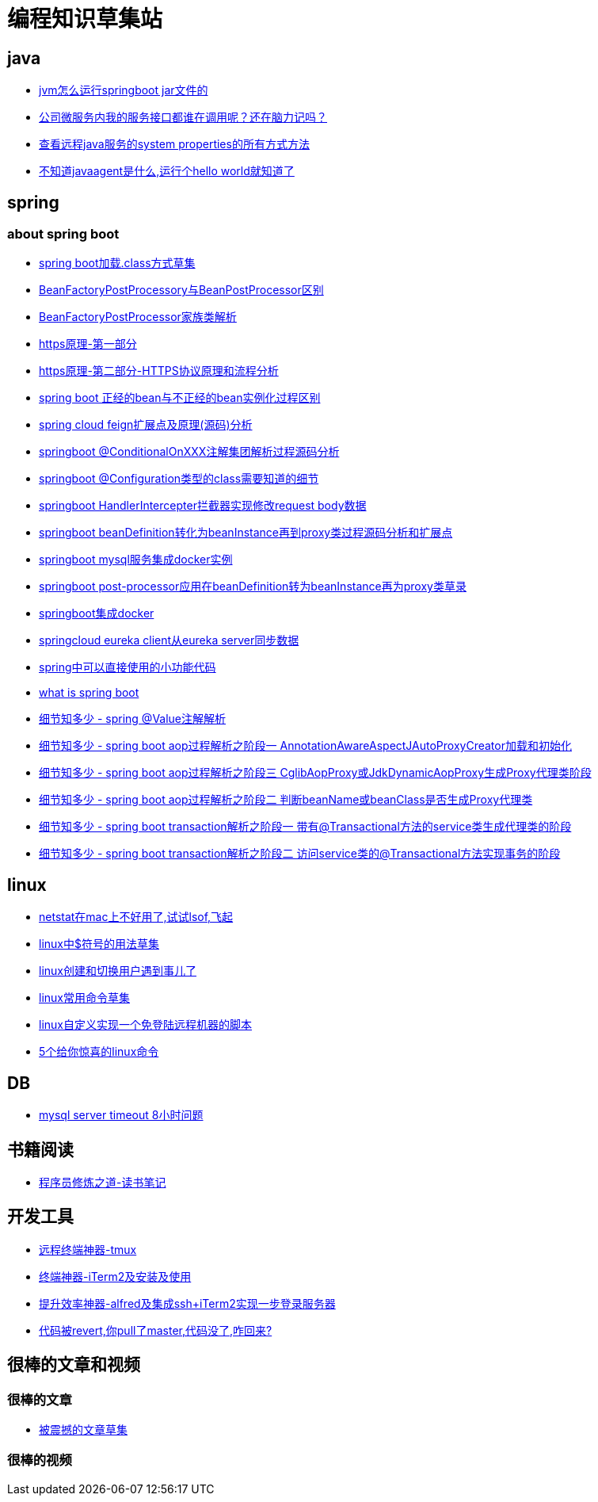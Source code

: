 
= 编程知识草集站

== java
- https://github.com/yaoyuanyy/programing_knowledges/blob/master/java/jvm%E6%80%8E%E4%B9%88%E8%BF%90%E8%A1%8Cspringboot%20jar%E6%96%87%E4%BB%B6%E7%9A%84.adoc[jvm怎么运行springboot jar文件的]
- https://github.com/yaoyuanyy/programing_knowledges/blob/master/java/%E5%85%AC%E5%8F%B8%E5%BE%AE%E6%9C%8D%E5%8A%A1%E5%86%85%E6%88%91%E7%9A%84%E6%9C%8D%E5%8A%A1%E6%8E%A5%E5%8F%A3%E9%83%BD%E8%B0%81%E5%9C%A8%E8%B0%83%E7%94%A8%E5%91%A2%EF%BC%9F%E8%BF%98%E5%9C%A8%E8%84%91%E5%8A%9B%E8%AE%B0%E5%90%97.adoc[公司微服务内我的服务接口都谁在调用呢？还在脑力记吗？]

- https://github.com/yaoyuanyy/programing_knowledges/blob/master/java/%E6%9F%A5%E7%9C%8B%E8%BF%9C%E7%A8%8Bjava%E6%9C%8D%E5%8A%A1%E7%9A%84system%20properties%E7%9A%84%E6%89%80%E6%9C%89%E6%96%B9%E5%BC%8F%E6%96%B9%E6%B3%95.adoc[查看远程java服务的system properties的所有方式方法]

- https://github.com/yaoyuanyy/programing_knowledges/blob/master/java/%E4%B8%8D%E7%9F%A5%E9%81%93javaagent%E6%98%AF%E4%BB%80%E4%B9%88%2C%E8%BF%90%E8%A1%8C%E4%B8%AAhello%20world%E5%B0%B1%E7%9F%A5%E9%81%93%E4%BA%86.adoc[不知道javaagent是什么,运行个hello world就知道了]



== spring 

=== about spring boot

- https://github.com/yaoyuanyy/programing_knowledges/blob/master/spring/spring%20boot%E5%8A%A0%E8%BD%BD.class%E6%96%B9%E5%BC%8F%E8%8D%89%E9%9B%86.adoc[spring boot加载.class方式草集]

- https://github.com/yaoyuanyy/programing_knowledges/blob/master/spring/BeanFactoryPostProcessory%E4%B8%8EBeanPostProcessor%E5%8C%BA%E5%88%AB.adoc[BeanFactoryPostProcessory与BeanPostProcessor区别]

- https://github.com/yaoyuanyy/programing_knowledges/blob/master/spring/BeanFactoryPostProcessor%E5%AE%B6%E6%97%8F%E7%B1%BB%E8%A7%A3%E6%9E%90.adoc[BeanFactoryPostProcessor家族类解析]

- https://github.com/yaoyuanyy/programing_knowledges/blob/master/spring/https%E5%8E%9F%E7%90%86-%E7%AC%AC%E4%B8%80%E9%83%A8%E5%88%86.adoc[https原理-第一部分]

- https://github.com/yaoyuanyy/programing_knowledges/blob/master/spring/https%E5%8E%9F%E7%90%86-%E7%AC%AC%E4%BA%8C%E9%83%A8%E5%88%86-HTTPS%E5%8D%8F%E8%AE%AE%E5%8E%9F%E7%90%86%E5%92%8C%E6%B5%81%E7%A8%8B%E5%88%86%E6%9E%90.adoc[https原理-第二部分-HTTPS协议原理和流程分析]

- https://github.com/yaoyuanyy/programing_knowledges/blob/master/spring/spring%20boot%20%E6%AD%A3%E7%BB%8F%E7%9A%84bean%E4%B8%8E%E4%B8%8D%E6%AD%A3%E7%BB%8F%E7%9A%84bean%E5%AE%9E%E4%BE%8B%E5%8C%96%E8%BF%87%E7%A8%8B%E5%8C%BA%E5%88%AB.adoc[spring boot 正经的bean与不正经的bean实例化过程区别]

- https://github.com/yaoyuanyy/programing_knowledges/blob/master/spring/spring%20cloud%20feign%E6%89%A9%E5%B1%95%E7%82%B9%E5%8F%8A%E5%8E%9F%E7%90%86(%E6%BA%90%E7%A0%81)%E5%88%86%E6%9E%90.adoc[spring cloud feign扩展点及原理(源码)分析]

- https://github.com/yaoyuanyy/programing_knowledges/blob/master/spring/springboot%20%40ConditionalOnXXX%E6%B3%A8%E8%A7%A3%E9%9B%86%E5%9B%A2%E8%A7%A3%E6%9E%90%E8%BF%87%E7%A8%8B%E6%BA%90%E7%A0%81%E5%88%86%E6%9E%90.adoc[springboot @ConditionalOnXXX注解集团解析过程源码分析]

- https://github.com/yaoyuanyy/programing_knowledges/blob/master/spring/springboot%20%40Configuration%E7%B1%BB%E5%9E%8B%E7%9A%84class%E9%9C%80%E8%A6%81%E7%9F%A5%E9%81%93%E7%9A%84%E7%BB%86%E8%8A%82.adoc[springboot @Configuration类型的class需要知道的细节]

- https://github.com/yaoyuanyy/programing_knowledges/blob/master/spring/springboot%20HandlerIntercepter%E6%8B%A6%E6%88%AA%E5%99%A8%E5%AE%9E%E7%8E%B0%E4%BF%AE%E6%94%B9request%20body%E6%95%B0%E6%8D%AE.adoc[springboot HandlerIntercepter拦截器实现修改request body数据]

- https://github.com/yaoyuanyy/programing_knowledges/blob/master/spring/springboot%20beanDefinition%E8%BD%AC%E5%8C%96%E4%B8%BAbeanInstance%E5%86%8D%E5%88%B0proxy%E7%B1%BB%E8%BF%87%E7%A8%8B%E6%BA%90%E7%A0%81%E5%88%86%E6%9E%90%E5%92%8C%E6%89%A9%E5%B1%95%E7%82%B9.adoc[springboot beanDefinition转化为beanInstance再到proxy类过程源码分析和扩展点]

- https://github.com/yaoyuanyy/programing_knowledges/blob/master/spring/springboot%20mysql%E6%9C%8D%E5%8A%A1%E9%9B%86%E6%88%90docker%E5%AE%9E%E4%BE%8B.adoc[springboot mysql服务集成docker实例]

- https://github.com/yaoyuanyy/programing_knowledges/blob/master/spring/springboot%20post-processor%E5%BA%94%E7%94%A8%E5%9C%A8beanDefinition%E8%BD%AC%E4%B8%BAbeanInstance%E5%86%8D%E4%B8%BAproxy%E7%B1%BB%E8%8D%89%E5%BD%95.adoc[springboot post-processor应用在beanDefinition转为beanInstance再为proxy类草录]

- https://github.com/yaoyuanyy/programing_knowledges/blob/master/spring/springboot%E9%9B%86%E6%88%90docker.adoc[springboot集成docker]

- https://github.com/yaoyuanyy/programing_knowledges/blob/master/spring/springcloud%20eureka%20client%E4%BB%8Eeureka%20server%E5%90%8C%E6%AD%A5%E6%95%B0%E6%8D%AE.adoc[springcloud eureka client从eureka server同步数据]

- https://github.com/yaoyuanyy/programing_knowledges/blob/master/spring/spring%E4%B8%AD%E5%8F%AF%E4%BB%A5%E7%9B%B4%E6%8E%A5%E4%BD%BF%E7%94%A8%E7%9A%84%E5%B0%8F%E5%8A%9F%E8%83%BD%E4%BB%A3%E7%A0%81.adoc[spring中可以直接使用的小功能代码]

- https://github.com/yaoyuanyy/programing_knowledges/blob/master/spring/what%20is%20spring%20boot.adoc[what is spring boot]

- https://github.com/yaoyuanyy/programing_knowledges/blob/master/spring/%E7%BB%86%E8%8A%82%E7%9F%A5%E5%A4%9A%E5%B0%91%20-%20spring%20%40Value%E6%B3%A8%E8%A7%A3%E8%A7%A3%E6%9E%90.adoc[细节知多少 - spring @Value注解解析]

- https://github.com/yaoyuanyy/programing_knowledges/blob/master/spring/%E7%BB%86%E8%8A%82%E7%9F%A5%E5%A4%9A%E5%B0%91%20-%20spring%20boot%20aop%E8%BF%87%E7%A8%8B%E8%A7%A3%E6%9E%90%E4%B9%8B%E9%98%B6%E6%AE%B5%E4%B8%80%20AnnotationAwareAspectJAutoProxyCreator%E5%8A%A0%E8%BD%BD%E5%92%8C%E5%88%9D%E5%A7%8B%E5%8C%96.adoc[细节知多少 - spring boot aop过程解析之阶段一 AnnotationAwareAspectJAutoProxyCreator加载和初始化]

- https://github.com/yaoyuanyy/programing_knowledges/blob/master/spring/%E7%BB%86%E8%8A%82%E7%9F%A5%E5%A4%9A%E5%B0%91%20-%20spring%20boot%20aop%E8%BF%87%E7%A8%8B%E8%A7%A3%E6%9E%90%E4%B9%8B%E9%98%B6%E6%AE%B5%E4%B8%89%20CglibAopProxy%E6%88%96JdkDynamicAopProxy%E7%94%9F%E6%88%90Proxy%E4%BB%A3%E7%90%86%E7%B1%BB%E9%98%B6%E6%AE%B5.adoc[细节知多少 - spring boot aop过程解析之阶段三 CglibAopProxy或JdkDynamicAopProxy生成Proxy代理类阶段]

- https://github.com/yaoyuanyy/programing_knowledges/blob/master/spring/%E7%BB%86%E8%8A%82%E7%9F%A5%E5%A4%9A%E5%B0%91%20-%20spring%20boot%20aop%E8%BF%87%E7%A8%8B%E8%A7%A3%E6%9E%90%E4%B9%8B%E9%98%B6%E6%AE%B5%E4%BA%8C%20%E5%88%A4%E6%96%ADbeanName%E6%88%96beanClass%E6%98%AF%E5%90%A6%E7%94%9F%E6%88%90Proxy%E4%BB%A3%E7%90%86%E7%B1%BB.adoc[细节知多少 - spring boot aop过程解析之阶段二 判断beanName或beanClass是否生成Proxy代理类]

- https://github.com/yaoyuanyy/programing_knowledges/blob/master/spring/%E7%BB%86%E8%8A%82%E7%9F%A5%E5%A4%9A%E5%B0%91%20-%20spring%20boot%20transaction%E8%A7%A3%E6%9E%90%E4%B9%8B%E9%98%B6%E6%AE%B5%E4%B8%80%20%E5%B8%A6%E6%9C%89%40Transactional%E6%96%B9%E6%B3%95%E7%9A%84service%E7%B1%BB%E7%94%9F%E6%88%90%E4%BB%A3%E7%90%86%E7%B1%BB%E7%9A%84%E9%98%B6%E6%AE%B5.adoc[细节知多少 - spring boot transaction解析之阶段一 带有@Transactional方法的service类生成代理类的阶段]

- https://github.com/yaoyuanyy/programing_knowledges/blob/master/spring/%E7%BB%86%E8%8A%82%E7%9F%A5%E5%A4%9A%E5%B0%91%20-%20spring%20boot%20transaction%E8%A7%A3%E6%9E%90%E4%B9%8B%E9%98%B6%E6%AE%B5%E4%BA%8C%20%E8%AE%BF%E9%97%AEservice%E7%B1%BB%E7%9A%84%40Transactional%E6%96%B9%E6%B3%95%E5%AE%9E%E7%8E%B0%E4%BA%8B%E5%8A%A1%E7%9A%84%E9%98%B6%E6%AE%B5.adoc[细节知多少 - spring boot transaction解析之阶段二 访问service类的@Transactional方法实现事务的阶段]


== linux

- https://github.com/yaoyuanyy/programing_knowledges/blob/master/linux/netstat%E5%9C%A8mac%E4%B8%8A%E4%B8%8D%E5%A5%BD%E7%94%A8%E4%BA%86%2C%E8%AF%95%E8%AF%95lsof%2C%E9%A3%9E%E8%B5%B7.adoc[netstat在mac上不好用了,试试lsof,飞起]

- https://github.com/yaoyuanyy/programing_knowledges/blob/master/spring/linux%E4%B8%AD%24%E7%AC%A6%E5%8F%B7%E7%9A%84%E7%94%A8%E6%B3%95%E8%8D%89%E9%9B%86.adoc[linux中$符号的用法草集]

- https://github.com/yaoyuanyy/programing_knowledges/blob/master/spring/linux%E5%88%9B%E5%BB%BA%E5%92%8C%E5%88%87%E6%8D%A2%E7%94%A8%E6%88%B7%E9%81%87%E5%88%B0%E4%BA%8B%E5%84%BF%E4%BA%86.adoc[linux创建和切换用户遇到事儿了]

- https://github.com/yaoyuanyy/programing_knowledges/blob/master/spring/linux%E5%B8%B8%E7%94%A8%E5%91%BD%E4%BB%A4%E8%8D%89%E9%9B%86.adoc[linux常用命令草集]

- https://github.com/yaoyuanyy/programing_knowledges/blob/master/spring/linux%E8%87%AA%E5%AE%9A%E4%B9%89%E5%AE%9E%E7%8E%B0%E4%B8%80%E4%B8%AA%E5%85%8D%E7%99%BB%E9%99%86%E8%BF%9C%E7%A8%8B%E6%9C%BA%E5%99%A8%E7%9A%84%E8%84%9A%E6%9C%AC.adoc[linux自定义实现一个免登陆远程机器的脚本]

- https://github.com/yaoyuanyy/programing_knowledges/blob/master/linux/5%E4%B8%AA%E7%BB%99%E4%BD%A0%E6%83%8A%E5%96%9C%E7%9A%84linux%E5%91%BD%E4%BB%A4.asciidoc[5个给你惊喜的linux命令]



== DB 

- https://github.com/yaoyuanyy/programing_knowledges/blob/master/DB/mysql%20server%20timeout%208%E5%B0%8F%E6%97%B6%E9%97%AE%E9%A2%98.adoc[mysql server timeout 8小时问题]

== 书籍阅读

- https://github.com/yaoyuanyy/programing_knowledges/blob/master/%E4%B9%A6%E7%B1%8D%E9%98%85%E8%AF%BB/%E7%A8%8B%E5%BA%8F%E5%91%98%E4%BF%AE%E7%82%BC%E4%B9%8B%E9%81%93-%E8%AF%BB%E4%B9%A6%E7%AC%94%E8%AE%B0.adoc[程序员修炼之道-读书笔记]


== 开发工具

- https://github.com/yaoyuanyy/programing_knowledges/blob/master/%E5%BC%80%E5%8F%91%E5%B7%A5%E5%85%B7/%E8%BF%9C%E7%A8%8B%E7%BB%88%E7%AB%AF%E7%A5%9E%E5%99%A8-tmux.adoc[远程终端神器-tmux]

- https://github.com/yaoyuanyy/programing_knowledges/blob/master/%E5%BC%80%E5%8F%91%E5%B7%A5%E5%85%B7/%E7%BB%88%E7%AB%AF%E7%A5%9E%E5%99%A8-iTerm2%E5%8F%8A%E5%AE%89%E8%A3%85%E5%8F%8A%E4%BD%BF%E7%94%A8.adoc[终端神器-iTerm2及安装及使用]

- https://github.com/yaoyuanyy/programing_knowledges/blob/master/%E5%BC%80%E5%8F%91%E5%B7%A5%E5%85%B7/%E6%8F%90%E5%8D%87%E6%95%88%E7%8E%87%E7%A5%9E%E5%99%A8-alfred%E5%8F%8A%E9%9B%86%E6%88%90ssh%2BiTerm2%E5%AE%9E%E7%8E%B0%E4%B8%80%E6%AD%A5%E7%99%BB%E5%BD%95%E6%9C%8D%E5%8A%A1%E5%99%A8.adoc[提升效率神器-alfred及集成ssh+iTerm2实现一步登录服务器]

- https://github.com/yaoyuanyy/programing_knowledges/blob/master/%E5%BC%80%E5%8F%91%E5%B7%A5%E5%85%B7/%E4%BB%A3%E7%A0%81%E8%A2%ABrevert%2C%E4%BD%A0pull%E4%BA%86master%2C%E4%BB%A3%E7%A0%81%E6%B2%A1%E4%BA%86%2C%E5%92%8B%E5%9B%9E%E6%9D%A5%3F.adoc[代码被revert,你pull了master,代码没了,咋回来?]

== 很棒的文章和视频

=== 很棒的文章

- https://github.com/yaoyuanyy/programing_knowledges/blob/master/%E5%BE%88%E6%A3%92%E7%9A%84%E6%96%87%E7%AB%A0%E5%92%8C%E8%A7%86%E9%A2%91/%E6%96%87%E7%AB%A0/%E8%A2%AB%E9%9C%87%E6%92%BC%E7%9A%84%E6%96%87%E7%AB%A0%E8%8D%89%E9%9B%86.adoc[被震撼的文章草集]

=== 很棒的视频


